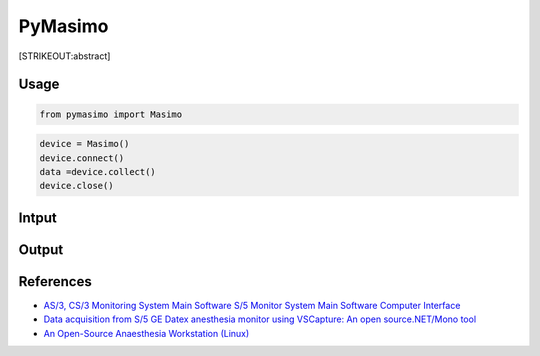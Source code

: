 
PyMasimo
========

[STRIKEOUT:abstract]

Usage
-----

.. code:: ipython3

    from pymasimo import Masimo

.. code:: ipython3

    device = Masimo()
    device.connect()
    data =device.collect()
    device.close()

Intput
------

Output
------

References
----------

-  `AS/3, CS/3 Monitoring System Main Software S/5 Monitor System Main
   Software Computer
   Interface <https://bitbucket.org/gcpds/docs/raw/887831aef98e473e4cc214b0ad809d39347444f2/AS3-S5%20Comm%20Protocol%20Computer%20Interface.pdf>`__
-  `Data acquisition from S/5 GE Datex anesthesia monitor using
   VSCapture: An open source.NET/Mono
   tool <https://bitbucket.org/gcpds/docs/raw/887831aef98e473e4cc214b0ad809d39347444f2/JAnaesthClinPharmacol293423-4307986_115759.pdf>`__
-  `An Open-Source Anaesthesia Workstation
   (Linux) <https://bitbucket.org/gcpds/docs/raw/887831aef98e473e4cc214b0ad809d39347444f2/xenon2014b.pdf>`__
